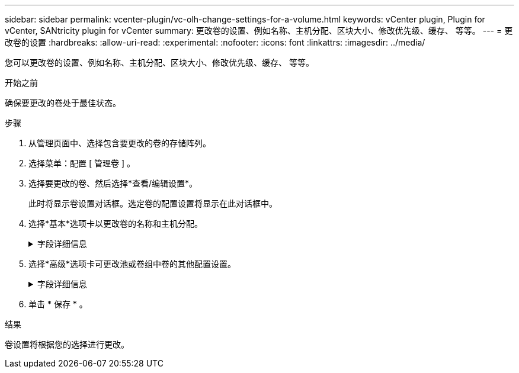 ---
sidebar: sidebar 
permalink: vcenter-plugin/vc-olh-change-settings-for-a-volume.html 
keywords: vCenter plugin, Plugin for vCenter, SANtricity plugin for vCenter 
summary: 更改卷的设置、例如名称、主机分配、区块大小、修改优先级、缓存、 等等。 
---
= 更改卷的设置
:hardbreaks:
:allow-uri-read: 
:experimental: 
:nofooter: 
:icons: font
:linkattrs: 
:imagesdir: ../media/


[role="lead"]
您可以更改卷的设置、例如名称、主机分配、区块大小、修改优先级、缓存、 等等。

.开始之前
确保要更改的卷处于最佳状态。

.步骤
. 从管理页面中、选择包含要更改的卷的存储阵列。
. 选择菜单：配置 [ 管理卷 ] 。
. 选择要更改的卷、然后选择*查看/编辑设置*。
+
此时将显示卷设置对话框。选定卷的配置设置将显示在此对话框中。

. 选择*基本*选项卡以更改卷的名称和主机分配。
+
.字段详细信息
[%collapsible]
====
[cols="25h,~"]
|===
| 正在设置 ... | Description 


 a| 
Name
 a| 
显示卷的名称。如果当前名称不再有意义或适用、请更改卷的名称。



 a| 
容量
 a| 
显示所选卷的已报告容量和已分配容量。



 a| 
池/卷组
 a| 
显示池或卷组的名称和RAID级别。指示池或卷组是否支持安全和启用安全。



 a| 
主机
 a| 
显示卷分配。您可以将卷分配给主机或主机集群、以便可以对其进行访问以执行I/O操作。此分配授予主机或主机集群对特定卷或存储阵列中的多个卷的访问权限。

** *已分配给*-标识可访问选定卷的主机或主机集群。
** * LUN *—逻辑单元号(LUN)是指分配给主机用于访问卷的地址空间的编号。卷以LUN的形式呈现给主机。每个主机都有自己的LUN地址空间。因此、不同的主机可以使用同一个LUN来访问不同的卷。


对于NVMe接口、此列显示命名空间ID。命名空间是指为块访问而格式化的NVM存储。它类似于SCSI中的逻辑单元、它与存储阵列中的卷相关。命名空间ID是NVMe控制器在命名空间中的唯一标识符、可设置为1到255之间的值。它类似于SCSI中的逻辑单元号(Logical Unit Number、LUN)。



 a| 
标识符
 a| 
显示选定卷的标识符。

** 全球通用标识符(WWID)。卷的唯一十六进制标识符。
** 扩展唯一标识符(Extended Unique Identifier、EUI)。卷的EUI-64标识符。
** 子系统标识符(SSID)。卷的存储阵列子系统标识符。


|===
====
. 选择*高级*选项卡可更改池或卷组中卷的其他配置设置。
+
.字段详细信息
[%collapsible]
====
[cols="25h,~"]
|===
| 正在设置 ... | Description 


 a| 
应用程序和工作负载信息
 a| 
在创建卷期间、您可以创建应用程序专用的工作负载或其他工作负载。如果适用、将显示选定卷的工作负载名称、应用程序类型和卷类型。如果需要、您可以更改工作负载名称。



 a| 
服务质量设置
 a| 
*永久禁用数据保证*-只有在卷启用了数据保证(Data Assurance、DA)的情况下、才会显示此设置。DA可检查并更正在数据通过控制器向下传输到驱动器时可能发生的错误。使用此选项可在选定卷上永久禁用DA。禁用后、无法在此卷上重新启用DA。*启用预读取冗余检查*-只有当卷为厚卷时、才会显示此设置。预读取冗余检查可确定卷上的数据是否在执行读取时保持一致。如果控制器固件确定数据不一致、则启用了此功能的卷将返回读取错误。



 a| 
控制器所有权
 a| 
定义指定为卷的拥有或主控制器的控制器。控制器所有权非常重要、应仔细规划。对于总I/O、控制器应尽可能保持平衡。



 a| 
分段规模估算
 a| 
显示了分段大小调整设置、此设置仅对卷组中的卷显示。您可以更改区块大小以优化性能。*允许的区块大小转换*-系统将确定允许的区块大小转换。与当前区块大小的过渡不适当的区块大小在下拉列表中不可用。允许的过渡通常是当前区块大小的两倍或一半。例如，如果当前卷分段大小为 32 KiB ，则允许使用新的卷分段大小 16 KiB 或 64 KiB 。已启用SSD缓存的卷*—您可以为已启用SSD缓存的卷指定4-KiB分段大小。确保仅为支持 SSD 缓存且处理小块 I/O 操作的卷（例如， 16 KiB I/O 块大小或更小）选择 4-KiB 区块大小。如果为处理大型块顺序操作且已启用 SSD 缓存的卷选择 4 KiB 作为分段大小，则性能可能会受到影响。*更改区块大小所需的时间。*更改卷区块大小所需的时间取决于以下变量：

** 主机的 I/O 负载
** 卷的修改优先级
** 卷组中的驱动器数量
** 驱动器通道的数量
** 存储阵列控制器的处理能力


更改卷的区块大小时， I/O 性能会受到影响，但数据仍可用。



 a| 
修改优先级
 a| 
显示了修改优先级的设置、此设置仅适用于卷组中的卷。修改优先级用于定义为卷修改操作分配的处理时间与系统性能相关。您可以提高卷修改优先级、但这可能会影响系统性能。移动滑块条以选择优先级。*修改优先级速率*—最低优先级速率有利于系统性能、但修改操作所需时间较长。最高优先级比率有利于修改操作、但系统性能可能会受到影响。



 a| 
缓存
 a| 
显示了缓存设置、您可以更改此设置以影响卷的整体I/O性能。



 a| 
SSD 缓存
 a| 
(此功能在EF600或EF300存储系统上不可用。) 显示了SSD缓存设置、您可以在兼容卷上启用此设置以提高只读性能。如果卷共享相同的驱动器安全和数据保证功能、则这些卷是兼容的。SSD缓存功能使用一个或多个固态磁盘(SSD)来实施读取缓存。由于SSD的读取速度更快、因此应用程序性能得到了提高。由于读取缓存位于存储阵列中、因此使用该存储阵列的所有应用程序将共享缓存。只需选择要缓存的卷、即可自动动态缓存。

|===
====
. 单击 * 保存 * 。


.结果
卷设置将根据您的选择进行更改。
